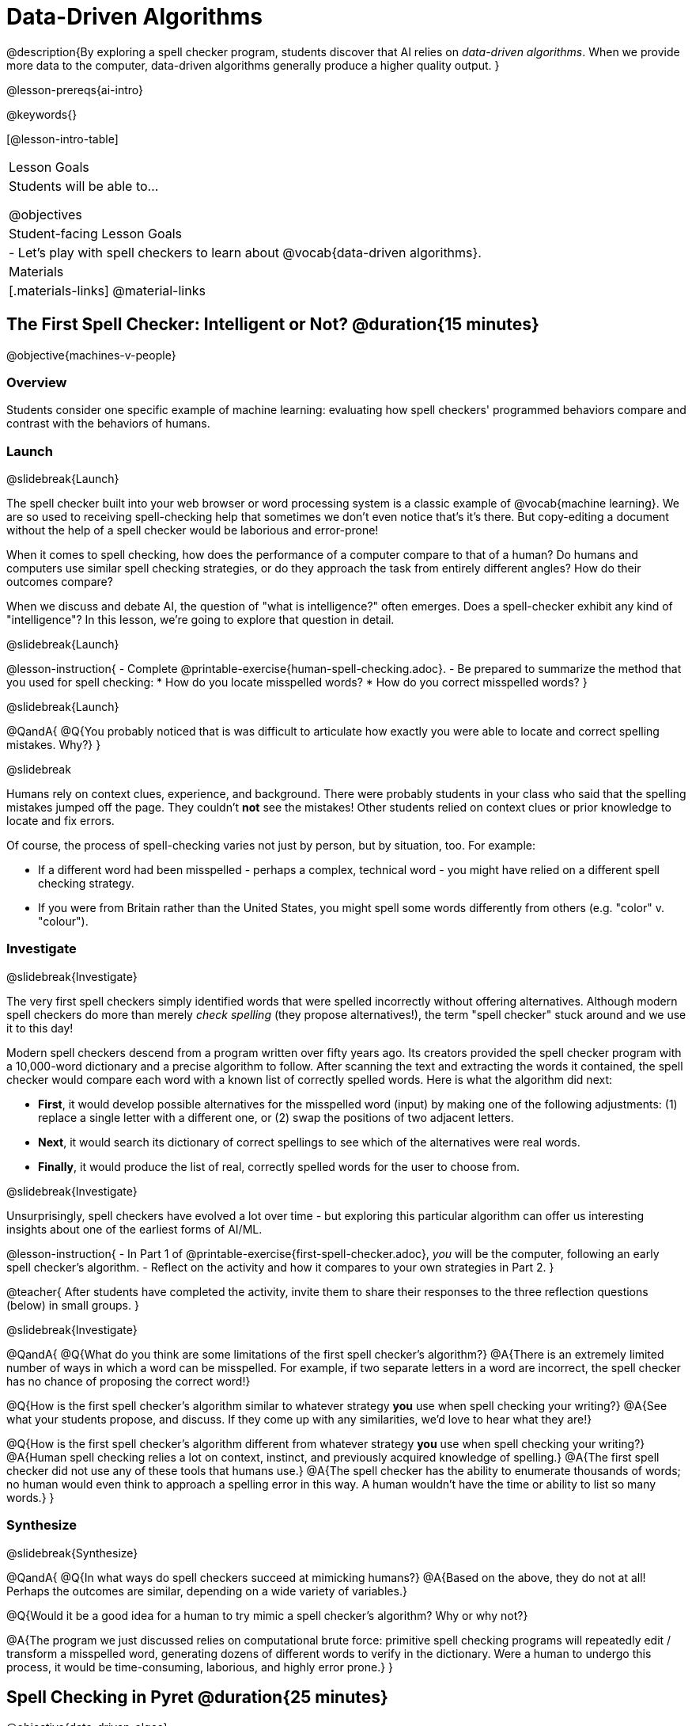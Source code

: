[.beta]
= Data-Driven Algorithms

@description{By exploring a spell checker program, students discover that AI relies on _data-driven algorithms_. When we provide more data to the computer, data-driven algorithms generally produce a higher quality output. }

@lesson-prereqs{ai-intro}

@keywords{}

[@lesson-intro-table]
|===
| Lesson Goals
| Students will be able to...

@objectives

| Student-facing Lesson Goals
|

- Let's play with spell checkers to learn about @vocab{data-driven algorithms}.

| Materials
|[.materials-links]
@material-links

|===

== The First Spell Checker: Intelligent or Not? @duration{15 minutes}

@objective{machines-v-people}

=== Overview

Students consider one specific example of machine learning: evaluating how spell checkers' programmed behaviors compare and contrast with the behaviors of humans.


=== Launch
@slidebreak{Launch}

The spell checker built into your web browser or word processing system is a classic example of @vocab{machine learning}. We are so used to receiving spell-checking help that sometimes we don't even notice that's it's there. But copy-editing a document without the help of a spell checker would be laborious and error-prone!

When it comes to spell checking, how does the performance of a computer compare to that of a human? Do humans and computers use similar spell checking strategies, or do they approach the task from entirely different angles? How do their outcomes compare?

When we discuss and debate AI, the question of "what is intelligence?" often emerges. Does a spell-checker exhibit any kind of "intelligence"? In this lesson, we're going to explore that question in detail.

@slidebreak{Launch}

@lesson-instruction{
- Complete @printable-exercise{human-spell-checking.adoc}.
- Be prepared to summarize the method that you used for spell checking:
  * How do you locate misspelled words?
  * How do you correct misspelled words?
}

@slidebreak{Launch}

@QandA{
@Q{You probably noticed that is was difficult to articulate how exactly you were able to locate and correct spelling mistakes. Why?}
}

@slidebreak

Humans rely on context clues, experience, and background. There were probably students in your class who said that the spelling mistakes jumped off the page. They couldn't *not* see the mistakes! Other students relied on context clues or prior knowledge to locate and fix errors.

Of course, the process of spell-checking varies not just by person, but by situation, too. For example:

- If a different word had been misspelled - perhaps a complex, technical word - you might have relied on a different spell checking strategy. 
- If you were from Britain rather than the United States, you might spell some words differently from others (e.g. "color" v. "colour").


=== Investigate
@slidebreak{Investigate}

The very first spell checkers simply identified words that were spelled incorrectly without offering alternatives. Although modern spell checkers do more than merely _check spelling_ (they propose alternatives!), the term "spell checker" stuck around and we use it to this day!

Modern spell checkers descend from a program written over fifty years ago. Its creators provided the spell checker program with a 10,000-word dictionary and a precise algorithm to follow. After scanning the text and extracting the words it contained, the spell checker would compare each word with a known list of correctly spelled words. Here is what the algorithm did next:

[.indentedpara]
--
- *First*, it would develop possible alternatives for the misspelled word (input) by making one of the following adjustments: (1) replace a single letter with a different one, or (2) swap the positions of two adjacent letters.

- *Next*, it would search its dictionary of correct spellings to see which of the alternatives were real words.

- *Finally*, it would produce the list of real, correctly spelled words for the user to choose from.
-- 

@slidebreak{Investigate}

Unsurprisingly, spell checkers have evolved a lot over time - but exploring this particular algorithm can offer us interesting insights about one of the earliest forms of AI/ML.

@lesson-instruction{
- In Part 1 of @printable-exercise{first-spell-checker.adoc}, _you_ will be the computer, following an early spell checker's algorithm.
- Reflect on the activity and how it compares to your own strategies in Part 2.
}

@teacher{
After students have completed the activity, invite them to share their responses to the three reflection questions (below) in small groups.
}


@slidebreak{Investigate}

@QandA{
@Q{What do you think are some limitations of the first spell checker's algorithm?}
@A{There is an extremely limited number of ways in which a word can be misspelled. For example, if two separate letters in a word are incorrect, the spell checker has no chance of proposing the correct word!}

@Q{How is the first spell checker's algorithm similar to whatever strategy *you* use when spell checking your writing?}
@A{See what your students propose, and discuss. If they come up with any similarities, we'd love to hear what they are!}

@Q{How is the first spell checker's algorithm different from whatever strategy *you* use when spell checking your writing?}
@A{Human spell checking relies a lot on context, instinct, and previously acquired knowledge of spelling.}
@A{The first spell checker did not use any of these tools that humans use.}
@A{The spell checker has the ability to enumerate thousands of words; no human would even think to approach a spelling error in this way. A human wouldn't have the time or ability to list so many words.}
}


=== Synthesize
@slidebreak{Synthesize}

@QandA{
@Q{In what ways do spell checkers succeed at mimicking humans?}
@A{Based on the above, they do not at all! Perhaps the outcomes are similar, depending on a wide variety of variables.}

@Q{Would it be a good idea for a human to try mimic a spell checker's algorithm? Why or why not?}

@A{The program we just discussed relies on computational brute force: primitive spell checking programs will repeatedly edit / transform a misspelled word, generating dozens of different words to verify in the dictionary. Were a human to undergo this process, it would be time-consuming, laborious, and highly error prone.}
}



== Spell Checking in Pyret @duration{25 minutes}

@objective{data-driven-algos}

=== Overview

Students explore both the algorithm and the datasets that power a Pyret-based spell checker, discovering that @vocab{data-driven algorithms} are at the heart of AI.

=== Launch
@slidebreak{LaunchR}

By now, we have a decent sense of the extensive work that is happening behind the scenes when we spell check our writing. We have *not*, however, discussed an essential truth about spell checkers and in fact *all modern AI*: it is "data-driven".

@QandA{
@Q{Where have you encountered the term "data-driven" before, if at all?}
@A{Sample responses: 
  * data-driven *decision making* is informed by collecting or analyzing data
  * data-driven *health care* involves using data to think about the effectiveness of different treatments
  * data-driven *teachers* will reteach topics that students struggled with
}

@Q{Have you ever met someone who is "data-driven"? _(Teachers? Coaches? Parents?)_ How so?}

@Q{What do you think it means to be "data-driven"?}
@A{Responses will vary, but should highlight the general idea that data informs how things are done.}
}

But how exactly is a spell checker data-driven? 

@slidebreak

@lesson-instruction{
Take a look at this screenshot of a text messaging app's suggestions for the possibly misspelled word "Cose".
}

@center{@image{images/text-app.png, 250}}

@QandA{
@Q{What alternative words does the text messaging app provide the user to choose from?}
@A{The original word "Cose" - indicating that no error was made}
@A{Two alternatives: "Code" and "Close"}

@Q{What sort of _algorithm_ do you think the app used in developing possible alternative words?}
@A{Responses will vary.}
@A{Students may refer to the algorithms discussed in the first half of the lesson.} 
@A{Students might also imagine more complicated algorithms - for instance, algorithms that consider the proximity of letters on the keyboard!}

@Q{What sort of _data_ do you think the spell checking app used in developing possible alternative words?}
@A{Responses will vary.}
@A{Which words the user is most likely to type}
@A{The topic of the text conversation and the most probable next word} 
@A{The dictionary of words the app draws from}
}

@teacher{Students will discuss a similar screenshot of a text messaging app in our lesson on @lesson-link{ai-statistical-lang-models}. During that lesson, however, students explore how generative AI uses data-driven algorithms to determine what word to produce next.}

=== Investigate
@slidebreak{Investigate-DN}

@lesson-instruction{
- Let's take a look at a spell checking program written in Pyret.
- This program includes a built-in function called `alt-words`, which implements a spell-checking algorithm similar to the algorithm you already explored.
- Open the @starter-file{spell-checker} and click "Run".
- Complete @printable-exercise{pyret-spell-checker.adoc} to discover how the spell checker works.
}

As you were interacting with the @starter-file{spell-checker}, you observed that it only proposed five-letter words. This is because the dictionary it draws from is actually a dictionary from the game "Wordle"!

@teacher{Are you familiar with Wordle? If not, you can quickly learn the rules and play it @link{https://www.nytimes.com/games/wordle/index.html, "here"}. Before moving on with the lesson, be sure to check for students' familiarity with the game via a show of hands. If your students have _not_ played Wordle before, play one round as a class before proceeding.}


@slidebreak{InvestigateR}


[cols="7a,1,18a", grid="none", frame="none"]
|===
|@image{images/wordle.png}
|
|
Let's consider this partially-played Wordle game.

The player has attempted three words so far: "WORTH", "MEDIA", and "GAMES". With each turn, we have learned something new. At this point, we know that:

- _a_, _m_, and _e_ belong in the 2nd, 3rd, and 4th tiles, respectively.
- The 1st and 5th tiles are _not_ occupied by _w_, _o_, _r_, _t_, _h_, _d_, _i_, _g_, or _s_.

The player has just three turns left!
|===

@QandA{
@Q{What word would _you_ try next?}
@A{Responses will vary; keep a list of student proposals.}

@Q{Each of the words you proposed was probably 2 edits away from "GAMES", the user's third guess. Why?}
@A{Three of the letters are correct; we just need to substitute in different letters for _g_ and _s_.}

@Q{The player of this partially-completed Wordle game wants some Pyret "assistance". +
They run `alt-words("games", WORDS)`. Try it. Is Pyret able to produce the winning word?
}
@A{Pyret produces two words: `cameo` and `gamut`.}
@A{We know "cameo" is incorrect because it contains the (rejected) letter "o".} 
@A{We know "gamut" is incorrect because "e" must occupy the fourth space.}
}

@slidebreak{Investigate-DN}

Disappointingly, Pyret did *not* provide the correct Wordle solution. But why?

There are basically two "parameters" that our spell-checking program used: 

[cols="^.^1,^.^1", stripes="none", grid="none", frame="none"]
|===
| the *function*  +
(what is outside of the parentheses) 

| the *dictionary* +
(provided inside the parentheses, as an argument)
|===

We've discussed some ways we could make the _function_ better. (e.g. Maybe try swapping out an additional letter?) 

But it's also possible to improve the quality of the output _without changing how the function works_... by improving the _dictionary argument_!

Let's explore how directing Pyret to access differently-sized dictionaries influences the quality of the program's output.

@lesson-instruction{
- Complete @printable-exercise{pyret-spell-checker2.adoc} using the @starter-file{spell-checker}.
- If you finish early, try the two challenges at the bottom of the page.
}

@teacher{Debrief @printable-exercise{pyret-spell-checker2.adoc} with your students.}

@lesson-point{
When we offered _more data_ to our rudimentary Pyret spell checker, we got better results _without changing the spell checker's code_.
}

=== Synthesize
@slidebreak{Synthesize}

@QandA{

@Q{In this lesson, you discovered that providing _more_ data often produces better results. Think about some of the different recommendation systems you have interacted with (e.g., YouTube, Spotify, etc). In your experience, how does the amount of data provided influence the quality of the recommendations made?}

@A{A brand new YouTube user has not provided any data about what sort of videos they like to watch. YouTube cannot make specific recommendations without this data! As a user watches more videos, the system collects data about the user's interests, preferences, and more. With more data, YouTube can provide better recommendations.}
}


